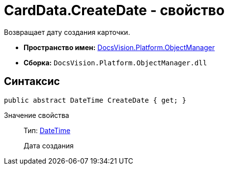 = CardData.CreateDate - свойство

Возвращает дату создания карточки.

* *Пространство имен:* xref:api/DocsVision/Platform/ObjectManager/ObjectManager_NS.adoc[DocsVision.Platform.ObjectManager]
* *Сборка:* `DocsVision.Platform.ObjectManager.dll`

== Синтаксис

[source,csharp]
----
public abstract DateTime CreateDate { get; }
----

Значение свойства::
Тип: http://msdn.microsoft.com/ru-ru/library/system.datetime.aspx[DateTime]
+
Дата создания
